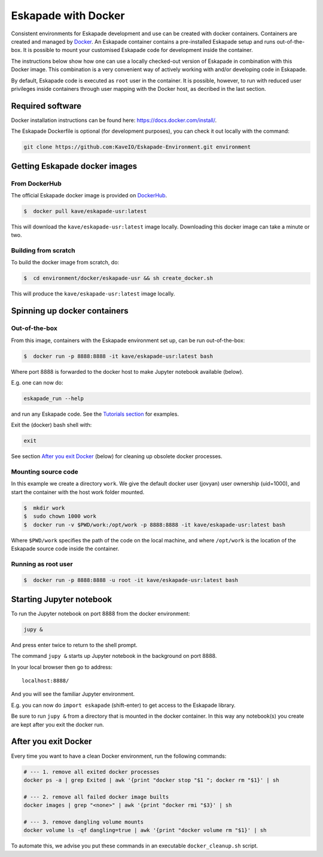 Eskapade with Docker
====================

Consistent environments for Eskapade development and use can be created with docker containers. Containers are created and managed by `Docker <https://www.docker.com/>`_. An Eskapade container contains a pre-installed Eskapade setup and runs out-of-the-box.  It is possible to mount your customised Eskapade code for development inside the container.

The instructions below show how one can use a locally checked-out version of Eskapade in combination with this Docker image. This combination is a very convenient way of actively working with and/or developing code in Eskapade.

By default, Eskapade code is executed as ``root`` user in the container. It is possible, however, to run with reduced user privileges inside containers through user
mapping with the Docker host, as decribed in the last section.


Required software
_________________

Docker installation instructions can be found here: `<https://docs.docker.com/install/>`_.

The Eskapade Dockerfile is optional (for development purposes), you can check it out locally with the command:

.. code-block:: bash

  git clone https://github.com:KaveIO/Eskapade-Environment.git environment



Getting Eskapade docker images
______________________________

From DockerHub
::::::::::::::

The official Eskapade docker image is provided on `DockerHub <https://hub.docker.com/r/kave/eskapade-usr/>`_.

.. code:: bash

  $  docker pull kave/eskapade-usr:latest

This will download the ``kave/eskapade-usr:latest`` image locally.
Downloading this docker image can take a minute or two.



Building from scratch
:::::::::::::::::::::

To build the docker image from scratch, do:

.. code:: bash

  $  cd environment/docker/eskapade-usr && sh create_docker.sh

This will produce the ``kave/eskapade-usr:latest`` image locally.


Spinning up docker containers
_____________________________

Out-of-the-box
::::::::::::::

From this image, containers with the Eskapade environment set up, can be run out-of-the-box:

.. code:: bash

  $  docker run -p 8888:8888 -it kave/eskapade-usr:latest bash

Where port 8888 is forwarded to the docker host to make Jupyter notebook available (below).

E.g. one can now do:

.. code-block:: bash

  eskapade_run --help

and run any Eskapade code. See the `Tutorials section <https://eskapade.readthedocs.io/en/latest/tutorials.html>`_ for examples.

Exit the (docker) bash shell with:

.. code-block:: bash

  exit

See section `After you exit Docker`_ (below) for cleaning up obsolete docker processes.


Mounting source code
::::::::::::::::::::

In this example we create a directory ``work``.
We give the default docker user (jovyan) user ownership (uid=1000), 
and start the container with the host work folder mounted.

.. code:: bash

  $  mkdir work
  $  sudo chown 1000 work
  $  docker run -v $PWD/work:/opt/work -p 8888:8888 -it kave/eskapade-usr:latest bash

Where ``$PWD/work`` specifies the path of the code on the local machine, and where ``/opt/work`` is the location of the Eskapade source code inside the container.


Running as root user
::::::::::::::::::::

.. code:: bash

  $  docker run -p 8888:8888 -u root -it kave/eskapade-usr:latest bash




Starting Jupyter notebook
_________________________

To run the Jupyter notebook on port 8888 from the docker environment:

.. code-block:: bash

  jupy &

And press enter twice to return to the shell prompt.

The command ``jupy &`` starts up Jupyter notebook in the background on port 8888.

In your local browser then go to address::

  localhost:8888/

And you will see the familiar Jupyter environment.

E.g. you can now do ``import eskapade`` (shift-enter) to get access to the Eskapade library.

Be sure to run ``jupy &`` from a directory that is mounted in the docker container.
In this way any notebook(s) you create are kept after you exit the docker run.


After you exit Docker
_____________________

Every time you want to have a clean Docker environment, run the following commands:

.. code-block:: bash

  # --- 1. remove all exited docker processes
  docker ps -a | grep Exited | awk '{print "docker stop "$1 "; docker rm "$1}' | sh

  # --- 2. remove all failed docker image builts
  docker images | grep "<none>" | awk '{print "docker rmi "$3}' | sh

  # --- 3. remove dangling volume mounts
  docker volume ls -qf dangling=true | awk '{print "docker volume rm "$1}' | sh

To automate this, we advise you put these commands in an executable ``docker_cleanup.sh`` script.
